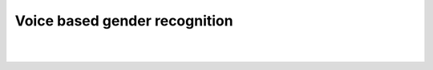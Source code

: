 Voice based gender recognition
===============================================

.. meta::
   :description: Figure of voice based gender recognition
   :keywords: Figure 5, voice, gender recognition, speech, gender classification
   :author: Ayoub Malek


|
|


.. image:: ../genderspeaker.png
   :align: center
   :scale: 95%

.. raw:: html

  <div class="clt">
  <br>
  <center><a href="fig5.html" >Fig 5: Voice based gender recognition</a> </center>
  </div>
